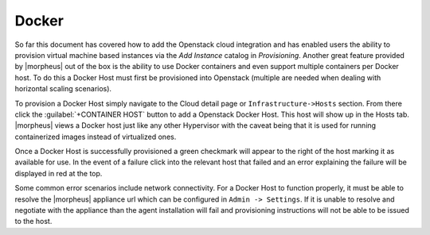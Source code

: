 Docker
^^^^^^

So far this document has covered how to add the Openstack cloud integration and has enabled users the ability to provision virtual machine based instances via the `Add Instance` catalog in `Provisioning`. Another great feature provided by |morpheus| out of the box is the ability to use Docker containers and even support multiple containers per Docker host. To do this a Docker Host must first be provisioned into Openstack (multiple are needed when dealing with horizontal scaling scenarios).

To provision a Docker Host simply navigate to the Cloud detail page or ``Infrastructure->Hosts`` section. From there click the :guilabel:`+CONTAINER HOST` button to add a Openstack Docker Host. This host will show up in the Hosts tab. |morpheus| views a Docker host just like any other Hypervisor with the caveat being that it is used for running containerized images instead of virtualized ones.

Once a Docker Host is successfully provisioned a green checkmark will appear to the right of the host marking it as available for use. In the event of a failure click into the relevant host that failed and an error explaining the failure will be displayed in red at the top.

Some common error scenarios include network connectivity. For a Docker Host to function properly, it must be able to resolve the |morpheus| appliance url which can be configured in ``Admin -> Settings``. If it is unable to resolve and negotiate with the appliance than the agent installation will fail and provisioning instructions will not be able to be issued to the host.
